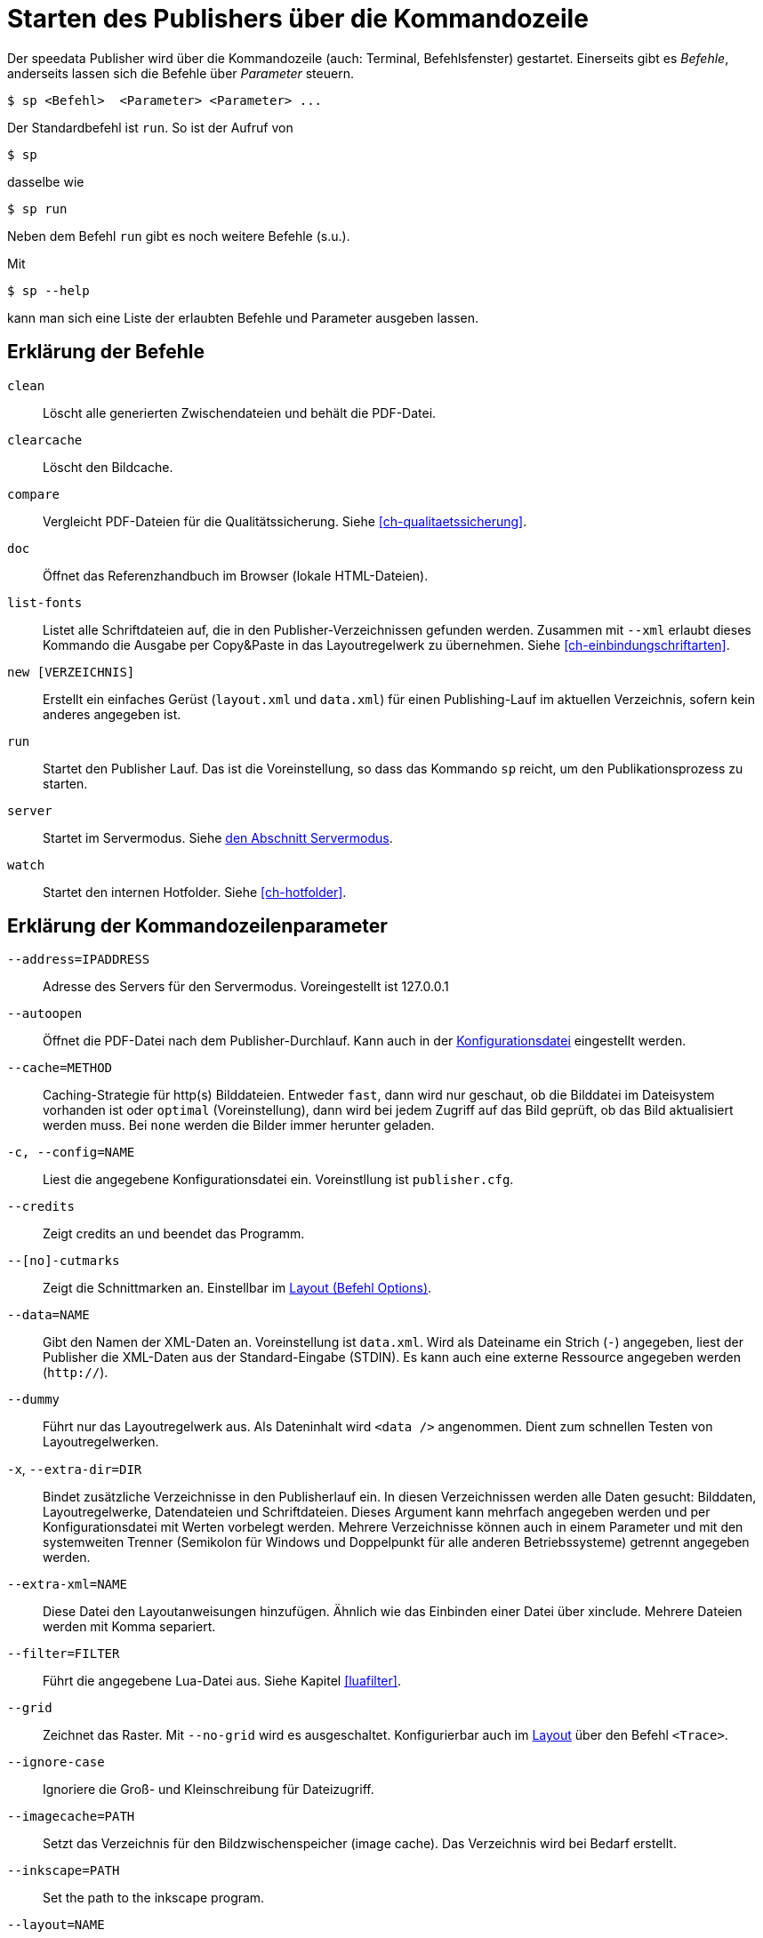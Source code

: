 [appendix]
[[ch-kommandozeile,Kommandozeile]]
= Starten des Publishers über die Kommandozeile

Der speedata Publisher wird über die Kommandozeile (auch: Terminal, Befehlsfenster) gestartet.
Einerseits gibt es _Befehle_, anderseits lassen sich die Befehle über _Parameter_ steuern.

[source,shell,subs="verbatim,quotes"]
-------------------------------------------------------------------------------
$ sp <Befehl>  <Parameter> <Parameter> ...
-------------------------------------------------------------------------------


Der Standardbefehl ist `run`. So ist der Aufruf von

[source,shell,subs="verbatim,quotes"]
-------------------------------------------------------------------------------
$ sp
-------------------------------------------------------------------------------

dasselbe wie


[source,shell,subs="verbatim,quotes"]
-------------------------------------------------------------------------------
$ sp run
-------------------------------------------------------------------------------

Neben dem Befehl `run` gibt es noch weitere Befehle (s.u.).

Mit

[source, shell]
-------------------------------------------------------------------------------
$ sp --help
-------------------------------------------------------------------------------

kann man sich eine Liste der erlaubten Befehle und Parameter ausgeben lassen.

[[ch-cmd-erklaerung-befehle]]
== Erklärung der Befehle

`clean`::
  Löscht alle generierten Zwischendateien und behält die PDF-Datei.
`clearcache`::
  Löscht den Bildcache.
`compare`::
  Vergleicht PDF-Dateien für die Qualitätssicherung. Siehe <<ch-qualitaetssicherung>>.
`doc`::
  Öffnet das Referenzhandbuch im Browser (lokale HTML-Dateien).
`list-fonts`::
   Listet alle Schriftdateien auf, die in den Publisher-Verzeichnissen gefunden werden. Zusammen mit `--xml` erlaubt dieses Kommando die Ausgabe per Copy&Paste in das Layoutregelwerk zu übernehmen. Siehe <<ch-einbindungschriftarten>>.
`new [VERZEICHNIS]`::
   Erstellt ein einfaches Gerüst (`layout.xml` und `data.xml`) für einen Publishing-Lauf im aktuellen Verzeichnis, sofern kein anderes angegeben ist.
`run`::
  Startet den Publisher Lauf. Das ist die Voreinstellung, so dass das Kommando `sp` reicht, um den Publikationsprozess zu starten.
`server`::
  Startet im Servermodus. Siehe <<ch-servermodus,den Abschnitt Servermodus>>.
`watch`::
  Startet den internen Hotfolder. Siehe <<ch-hotfolder>>.


[[ch-cmd-erklaerung-parameter]]
== Erklärung der Kommandozeilenparameter

`--address=IPADDRESS`::
   Adresse des Servers für den Servermodus. Voreingestellt ist 127.0.0.1
`--autoopen`::
   Öffnet die PDF-Datei nach dem Publisher-Durchlauf. Kann auch in der <<ch-konfiguration,Konfigurationsdatei>> eingestellt werden.
`--cache=METHOD` ::
   Caching-Strategie für http(s) Bilddateien. Entweder `fast`, dann wird nur geschaut, ob die Bilddatei im Dateisystem vorhanden ist oder `optimal` (Voreinstellung), dann wird bei jedem Zugriff auf das Bild geprüft, ob das Bild aktualisiert werden muss. Bei `none` werden die Bilder immer herunter geladen.
`-c, --config=NAME` ::
   Liest die angegebene Konfigurationsdatei ein. Voreinstllung ist `publisher.cfg`.
`--credits` ::
   Zeigt credits an und beendet das Programm.
`--[no]-cutmarks` ::
   Zeigt die Schnittmarken an. Einstellbar im <<cmd-options,Layout (Befehl Options)>>.
`--data=NAME`::
   Gibt den Namen der XML-Daten an. Voreinstellung ist `data.xml`. Wird als Dateiname ein Strich (`-`) angegeben, liest der Publisher die XML-Daten aus der Standard-Eingabe (STDIN). Es kann auch eine externe Ressource angegeben werden (`http://`).
`--dummy`::
   Führt nur das Layoutregelwerk aus. Als Dateninhalt wird `<data />` angenommen. Dient zum schnellen Testen von Layoutregelwerken.
`-x`, `--extra-dir=DIR`::
   Bindet zusätzliche Verzeichnisse in den Publisherlauf ein. In diesen  Verzeichnissen werden alle Daten gesucht: Bilddaten, Layoutregelwerke,  Datendateien und Schriftdateien. Dieses Argument kann mehrfach  angegeben werden und per Konfigurationsdatei mit Werten vorbelegt werden. Mehrere Verzeichnisse können auch in einem Parameter und mit den systemweiten Trenner (Semikolon für Windows und Doppelpunkt für alle anderen Betriebssysteme) getrennt angegeben werden.
`--extra-xml=NAME` ::
   Diese Datei den Layoutanweisungen hinzufügen. Ähnlich wie das Einbinden einer Datei über xinclude. Mehrere Dateien werden mit Komma separiert.
`--filter=FILTER`::
   Führt die angegebene Lua-Datei aus. Siehe Kapitel <<luafilter>>.
`--grid`::
   Zeichnet das Raster. Mit `--no-grid` wird es ausgeschaltet. Konfigurierbar auch im <<cmd-trace,Layout>> über den Befehl `<Trace>`.
`--ignore-case`::
    Ignoriere die Groß- und Kleinschreibung für Dateizugriff.
`--imagecache=PATH`::
   Setzt das Verzeichnis für den Bildzwischenspeicher (image cache). Das Verzeichnis wird bei Bedarf erstellt.
`--inkscape=PATH`::
   Set the path to the inkscape program.
`--layout=NAME`::
   Gibt den Namen des Layoutregelwerks an. Voreinstellung ist `layout.xml`. Es kann auch eine externe Ressource angegeben werden (`http://`).
`--[no]-local`::
   Das aktuelle Verzeichnis wird (nicht) rekursiv dem Suchpfad hinzugefügt. Voreingestellt ist, dass das aktuelle Verzeichnis und seine Unterverzeichnisse beachtet werden.
`--logfile=NAME`::
   Logdatei im Server-Modus. Voreinstellung ist 'publisher.protocol'. Benutze STDOUT für Standardausgabe und STDERR für Standardfehlerausgabe.
`--jobname=NAME`::
   Bestimmt den Ausgabenamen. Voreinstellung ist `publisher`.
`--mainlanguage=NAME`::
   Bestimmt die Hauptsprache des Dokuments für die Silbentrennung. Mögliche Werte sind: `af`, `as`, `bg`, `ca`, `cs`, `cy`, `da`, `de`, `el`, `en`, `en_GB`, `en_US`, `eo`, `es`, `et`, `eu`, `fi`, `fr`,`ga`, `gl`, `gu`, `hi`, `hr`, `hu`, `hy`, `ia`, `id`, `is`, `it`,`ku`, `kn`, `la`, `lo`, `lt`, `ml`, `lv`, `ml`, `mn`, `mr`, `nb`, `nl`, `nn`, `or`, `pa`, `pl`, `pt`, `ro`, `ru`, `sa`, `sk`, `sl`,`sr`, `sv`, `ta`, `te`, `tk`, `tr`, `uk` und `zh`. Siehe http://www.loc.gov/standards/iso639-2/php/code_list.php[Codeliste der Sprachen].
`--mode=NAME[,NAME...]`::
   Setzt einen Modus für die Verabeitung. Kann im Layout mit <<ch-xpathfunktionen,`sd:mode()`>> abgefragt werden. Mehrere Modi werden durch Komma getrennt angegeben.
`--outputdir=VERZEICHNIS`::
   Die resultierende PDF-Datei und Protokolldatei wird in das angegebene Verzeichnis kopiert. Das Verzeichnis wird erstellt, falls es noch nicht existiert.
`--port=PORT` ::
   Portnummer für den Servermodus. Voreinstellung ist 5266.
`--prepend-xml=NAME`::
   Diese Datei vor der Layout-XML einfügen.
`--quiet`::
   Unterdrückt alle Ausgaben des Publishers.
`--runs = NUM`::
   Überschreibt die Anzahl der Durchläufe des Publishers.
`--startpage = NUM`::
   Die Seitennummer der ersten Seite.
`--show-gridallocation`::
   Markiert die belegten Rasterzellen in Gelb. Doppelt belegte Zellen werden rot gekennzeichnet. Siehe den <<cmd-trace,Befehl `<Trace>`>>.
`--systemfonts`::
   Lädt zusätzlich Systemschriftarten. Funktioniert nicht unter Windows XP.
`--tempdir` ::
   Benutze dieses Verzeichnis anstelle des Systemverzeichnisses für temporäre Dateien.
`--timeout=SEC`::
   Beendet den Lauf nach SEC Sekunden mit Statuscode 1, sofern er nicht vorher fertig ist.
`--trace` ::
   Gibt zusätzliche Ausgaben auf der Standardausgabe aus.
`-v`, `--var=value`::
   Übergibt zusätzliche Variablen an den Publisher-Lauf. Diese können wie üblich mit `select="$variable"` benutzt werden. Beispiel: `sp --var myvar=hello` setzt `$myvar` auf `hello`.
`--varsfile=NAME` ::
   Liest eine Datei ein, in der in jeder Zeile in der Form `variable=wert` Variablen definiert werden.
`--verbose`::
   Gibt mehr Informationen aus, also notwendig.
`--wd=DIR`::
   Wechselt in das angegebene Verzeichnis. Verhält sich genau so, als ob man vorher mit cd in dieses Verzeichnis gewechselt hat.
`--xml`::
   Die Ausgabe des Befehls `list-fonts` werden als (Pseudo-)XML dargestellt, um sie in das Layoutregelwerk zu übernehmen.




// Ende
